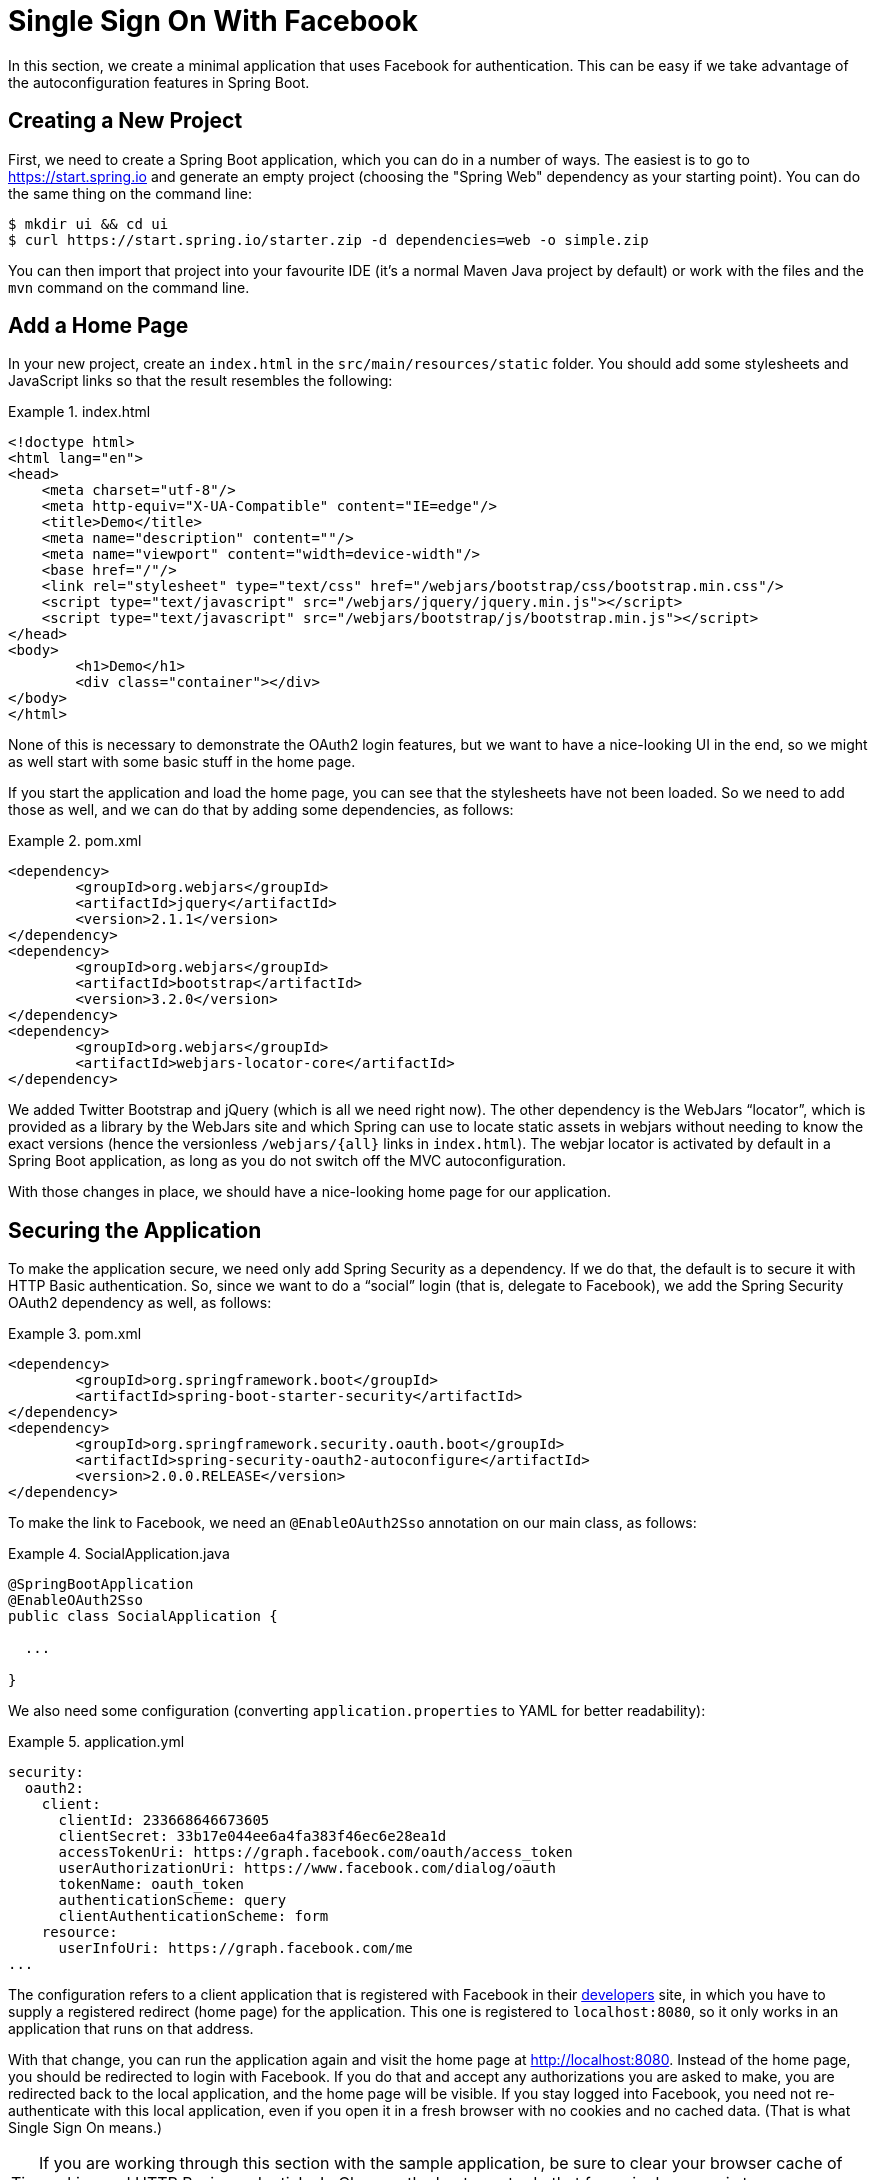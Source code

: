 [[_social_login_simple]]
= Single Sign On With Facebook

In this section, we create a minimal application that uses Facebook for
authentication. This can be easy if we take advantage of the
autoconfiguration features in Spring Boot.

== Creating a New Project

First, we need to create a Spring Boot application,
which you can do in a number of ways. The easiest is to go to
https://start.spring.io and generate an empty project (choosing the
"Spring Web" dependency as your starting point). You can do the same thing
on the command line:

====
[source]
----
$ mkdir ui && cd ui
$ curl https://start.spring.io/starter.zip -d dependencies=web -o simple.zip
----
====

You can then import that project into your favourite IDE (it's a
normal Maven Java project by default) or  work with the files and the
`mvn` command on the command line.

== Add a Home Page

In your new project, create an `index.html` in the
`src/main/resources/static` folder. You should add some stylesheets
and JavaScript links so that the result resembles the following:

.index.html
====
[source,html]
----
<!doctype html>
<html lang="en">
<head>
    <meta charset="utf-8"/>
    <meta http-equiv="X-UA-Compatible" content="IE=edge"/>
    <title>Demo</title>
    <meta name="description" content=""/>
    <meta name="viewport" content="width=device-width"/>
    <base href="/"/>
    <link rel="stylesheet" type="text/css" href="/webjars/bootstrap/css/bootstrap.min.css"/>
    <script type="text/javascript" src="/webjars/jquery/jquery.min.js"></script>
    <script type="text/javascript" src="/webjars/bootstrap/js/bootstrap.min.js"></script>
</head>
<body>
	<h1>Demo</h1>
	<div class="container"></div>
</body>
</html>
----
====

None of this is necessary to demonstrate the OAuth2 login features,
but we want to have a nice-looking UI in the end, so we might as well
start with some basic stuff in the home page.

If you start the application and load the home page, you can see that the
stylesheets have not been loaded. So we need to add those as well, and
we can do that by adding some dependencies, as follows:

.pom.xml
====
[source,xml]
----
<dependency>
	<groupId>org.webjars</groupId>
	<artifactId>jquery</artifactId>
	<version>2.1.1</version>
</dependency>
<dependency>
	<groupId>org.webjars</groupId>
	<artifactId>bootstrap</artifactId>
	<version>3.2.0</version>
</dependency>
<dependency>
	<groupId>org.webjars</groupId>
	<artifactId>webjars-locator-core</artifactId>
</dependency>
----
====

We added Twitter Bootstrap and jQuery (which is all we need right
now). The other dependency is the WebJars
"`locator`", which is provided as a library by the WebJars site and
which Spring can use to locate static assets in webjars without
needing to know the exact versions (hence the versionless
`/webjars/{all}` links in `index.html`). The webjar
locator is activated by default in a Spring Boot application, as long as you
do not switch off the MVC autoconfiguration.

With those changes in place, we should have a nice-looking home page
for our application.

== Securing the Application

To make the application secure, we need only add Spring Security as
a dependency. If we do that, the default is to secure it with HTTP
Basic authentication. So, since we want to do a "`social`" login (that is, delegate to Facebook),
we add the Spring Security OAuth2 dependency as well, as follows:

.pom.xml
====
[source,xml]
----
<dependency>
	<groupId>org.springframework.boot</groupId>
	<artifactId>spring-boot-starter-security</artifactId>
</dependency>
<dependency>
	<groupId>org.springframework.security.oauth.boot</groupId>
	<artifactId>spring-security-oauth2-autoconfigure</artifactId>
	<version>2.0.0.RELEASE</version>
</dependency>
----
====

To make the link to Facebook, we need an `@EnableOAuth2Sso` annotation
on our main class, as follows:

.SocialApplication.java
====
[source,java]
----
@SpringBootApplication
@EnableOAuth2Sso
public class SocialApplication {

  ...

}
----
====

We also need some configuration (converting `application.properties` to YAML
for better readability):

.application.yml
====
[source,yaml]
----
security:
  oauth2:
    client:
      clientId: 233668646673605
      clientSecret: 33b17e044ee6a4fa383f46ec6e28ea1d
      accessTokenUri: https://graph.facebook.com/oauth/access_token
      userAuthorizationUri: https://www.facebook.com/dialog/oauth
      tokenName: oauth_token
      authenticationScheme: query
      clientAuthenticationScheme: form
    resource:
      userInfoUri: https://graph.facebook.com/me
...
----
====

The configuration refers to a client application that is registered with Facebook in
their https://developers.facebook.com[developers] site, in which
you have to supply a registered redirect (home page) for the application. This
one is registered to `localhost:8080`, so it only works in an application
that runs on that address.

With that change, you can run the application again and visit the home page at
http://localhost:8080. Instead of the home page, you should be
redirected to login with Facebook. If you do that and accept any
authorizations you are asked to make, you are redirected back to
the local application, and the home page will be visible. If you stay logged
into Facebook, you need not re-authenticate with this local application,
even if you open it in a fresh browser with no cookies and no cached
data. (That is what Single Sign On means.)

TIP: If you are working through this section with the sample application, be sure to clear your browser cache of cookies and HTTP Basic credentials. In Chrome, the best way to do that for a single server is to open a new incognito window.

****
It is safe to grant access to this sample, because only a locally running application
can use the tokens and the scope it asks for is
limited. Be aware of what you are approving when you log into applications
like this though: They might ask for permission to do more than you
are comfortable with (for example, they might ask for permission to change
your personal data, which would be unlikely to be in your interest).
****

== What Just Happened?

The application you just wrote, in OAuth2 terms, is a Client Application and
it uses the
https://tools.ietf.org/html/rfc6749#section-4[authorization code
grant] to obtain an access token from Facebook (the Authorization
Server). It then uses the access token to ask Facebook for some
personal details (only what you permitted it to do), including your
login ID and your name. In this phase, Facebook is acting as a Resource
Server, decoding the token that you send and checking that it gives the application
permission to access the user's details. If that process is successful,
the application inserts the user details into the Spring Security context so
that you are authenticated.

If you look in the browser tools (F12 on Chrome) and follow the
network traffic for all the hops, you can see the redirects back and
forth with Facebook, and, finally, you land back on the home page with a
new `Set-Cookie` header. This cookie (`JSESSIONID` by default) is a
token for your authentication details for Spring (or any
servlet-based) applications.

So we have a secure application, in the sense that to see any content
a user has to authenticate with an external provider (Facebook). We
would not want to use that for an internet banking website. However, for
basic identification purposes and to segregate content between
different users of your site, it is an excellent starting point, which
explains why this kind of authentication is very popular these
days. In the next section, we are going to add some basic features to
the application and make it a bit more obvious to users what is
going on when they get that initial redirect to Facebook.
